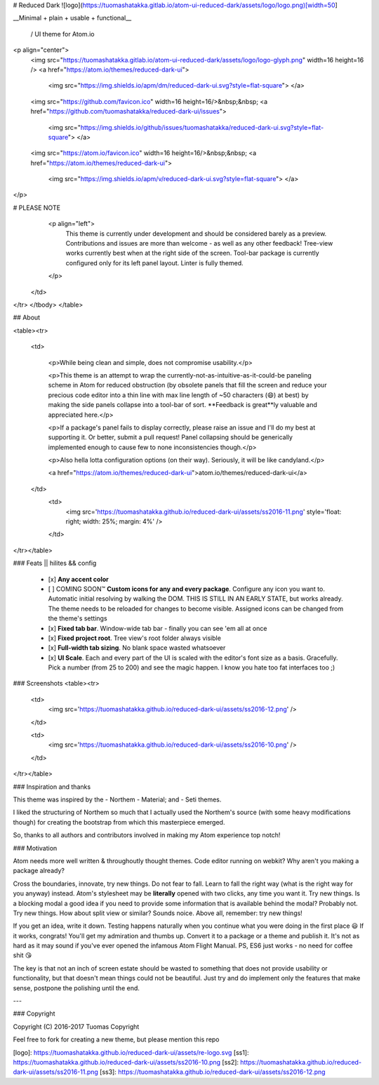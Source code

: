 
# Reduced Dark ![logo](https://tuomashatakka.gitlab.io/atom-ui-reduced-dark/assets/logo/logo.png)[width=50]


__Minimal + plain + usable + functional__

 / UI theme for Atom.io

<p align="center">
  <img src="https://tuomashatakka.gitlab.io/atom-ui-reduced-dark/assets/logo/logo-glyph.png" width=16 height=16 />
  <a href="https://atom.io/themes/reduced-dark-ui">
    <img src="https://img.shields.io/apm/dm/reduced-dark-ui.svg?style=flat-square">
    </a>
  <img src="https://github.com/favicon.ico" width=16 height=16/>&nbsp;&nbsp;
  <a href="https://github.com/tuomashatakka/reduced-dark-ui/issues">
    <img src="https://img.shields.io/github/issues/tuomashatakka/reduced-dark-ui.svg?style=flat-square">
    </a>
  <img src="https://atom.io/favicon.ico" width=16 height=16/>&nbsp;&nbsp;
  <a href="https://atom.io/themes/reduced-dark-ui">
    <img src="https://img.shields.io/apm/v/reduced-dark-ui.svg?style=flat-square">
    </a>
</p>

# PLEASE NOTE
     <p align="left">
       This theme is currently under development and should be considered barely as a preview.
       Contributions and issues are more than welcome - as well as any other feedback!
       Tree-view works currently best when at the right side of the screen.
       Tool-bar package is currently configured only for its left panel layout.
       Linter is fully themed.
     </p>
   </td>

</tr>
</tbody>
</table>


## About


<table><tr>

 <td>

  <p>While being clean and simple, does not compromise usability.</p>

  <p>This theme is an attempt to wrap the currently-not-as-intuitive-as-it-could-be paneling scheme in Atom for reduced obstruction (by obsolete panels that fill the screen and reduce your precious code editor into a thin line with max line length of ~50 characters (😄) at best)
  by making the side panels collapse into a tool-bar of sort. **Feedback is great**ly valuable and appreciated here.</p>

  <p>If a package's panel fails to display correctly, please raise an issue and I'll do my best at supporting it. Or better, submit a pull request! Panel collapsing should be generically implemented enough to cause few to none inconsistencies though.</p>

  <p>Also hella lotta configuration options (on their way).
  Seriously, it will be like candyland.</p>

  <a href="https://atom.io/themes/reduced-dark-ui">atom.io/themes/reduced-dark-ui</a>

 </td>
  <td>
   <img src='https://tuomashatakka.github.io/reduced-dark-ui/assets/ss2016-11.png' style='float: right; width: 25%; margin: 4%' />
  </td>

</tr></table>


### Feats || hilites && config

 - [x] **Any accent color**
 - [ ] COMING SOON™ **Custom icons for any and every package**. Configure any icon you want to. Automatic initial resolving by walking the DOM.
   THIS IS STILL IN AN EARLY STATE, but works already. The theme needs to be reloaded for changes to become visible. Assigned icons
   can be changed from the theme's settings
 - [x] **Fixed tab bar**. Window-wide tab bar - finally you can see 'em all at once
 - [x] **Fixed project root**. Tree view's root folder always visible
 - [x] **Full-width tab sizing**. No blank space wasted whatsoever
 - [x] **UI Scale**. Each and every part of the UI is scaled with the editor's font size as a basis. Gracefully.
   Pick a number (from 25 to 200) and see the magic happen. I know you hate too fat interfaces too ;)


### Screenshots
<table><tr>

 <td>
  <img src='https://tuomashatakka.github.io/reduced-dark-ui/assets/ss2016-12.png' />
 </td>

 <td>
  <img src='https://tuomashatakka.github.io/reduced-dark-ui/assets/ss2016-10.png' />
 </td>

</tr></table>


### Inspiration and thanks

This theme was inspired by the
- Northem
- Material; and
- Seti
themes.

I liked the structuring of Northem so much that I actually used the Northem's source (with some heavy modifications though) for creating the bootstrap from which this masterpiece emerged.

So, thanks to all authors and contributors involved in making my Atom experience top notch!



### Motivation

Atom needs more well written & throughoutly thought themes. Code editor running on webkit? Why aren't you making a package already?

Cross the boundaries, innovate, try new things. Do not fear to fall. Learn to fall the right way (what is the right way for you anyway) instead. Atom's stylesheet may be **literally** opened with two clicks, any time you want it. Try new things. Is a blocking modal a good idea if you need to provide some information that is available behind the modal? Probably not. Try new things. How about split view or similar? Sounds noice. Above all, remember: try new things!

If you get an idea, write it down. Testing happens naturally when you continue what you were doing in the first place 😃 If it works, congrats! You'll get my admiration and thumbs up. Convert it to a package or a theme and publish it. It's not as hard as it may sound if you've ever opened the infamous Atom Flight Manual. PS, ES6 just works - no need for coffee shit 😘

The key is that not an inch of screen estate should be wasted to something that does not provide usability or functionality, but that doesn't mean things could not be beautiful. Just try and do implement only the features that make sense, postpone the polishing until the end.

---



### Copyright

Copyright (C) 2016-2017 Tuomas Copyright


Feel free to fork for creating a new theme, but please mention this repo



[logo]: https://tuomashatakka.github.io/reduced-dark-ui/assets/re-logo.svg
[ss1]: https://tuomashatakka.github.io/reduced-dark-ui/assets/ss2016-10.png
[ss2]: https://tuomashatakka.github.io/reduced-dark-ui/assets/ss2016-11.png
[ss3]: https://tuomashatakka.github.io/reduced-dark-ui/assets/ss2016-12.png
